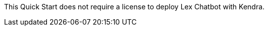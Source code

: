 // Include details about the license and how they can sign up. If no license is required, clarify that. 

This Quick Start does not require a license to deploy Lex Chatbot with Kendra.